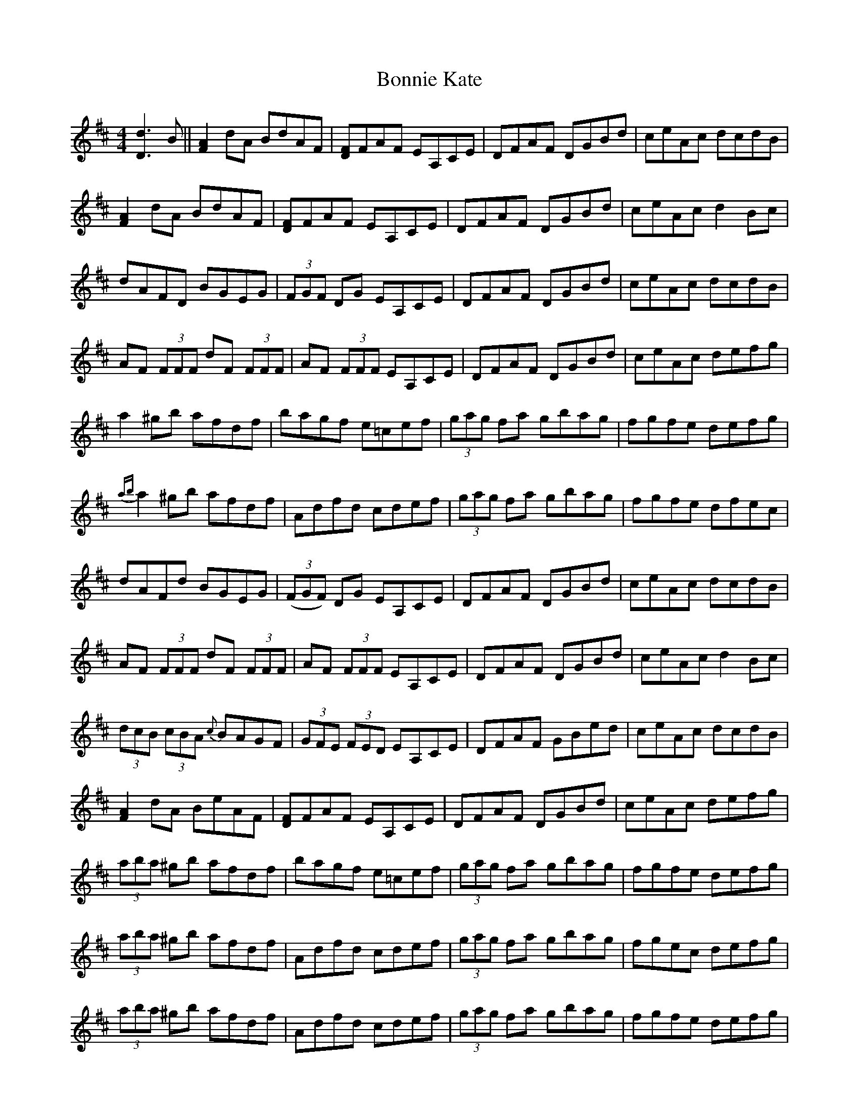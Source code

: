 X: 4459
T: Bonnie Kate
R: reel
M: 4/4
K: Dmajor
[Dd]3 B||[FA]2 dA BdAF|[DF]FAF EA,CE|DFAF DGBd|ceAc dcdB|
[FA]2 dA BdAF|[DF]FAF EA,CE|DFAF DGBd|ceAc d2Bc|
dAFD BGEG|(3FGF DG EA,CE|DFAF DGBd|ceAc dcdB|
AF (3FFF dF (3FFF|AF (3FFF EA,CE|DFAF DGBd|ceAc defg|
a2 ^gb afdf|bagf e=cef|(3gag fa gbag|fgfe defg|
{ab}a2 ^gb afdf|Adfd cdef|(3gag fa gbag|fgfe dfec|
dAFd BGEG|(3(FGF) DG EA,CE|DFAF DGBd|ceAc dcdB|
AF (3FFF dF (3FFF|AF (3FFF EA,CE|DFAF DGBd|ceAc d2 Bc|
(3dcB (3cBA {c}BAGF|(3GFE (3FED EA,CE|DFAF GBed|ceAc dcdB|
[FA]2 dA BeAF|[DF]FAF EA,CE|DFAF DGBd|ceAc defg|
(3aba ^gb afdf|bagf e=cef|(3gag fa gbag|fgfe defg|
(3aba ^gb afdf|Adfd cdef|(3gag fa gbag|fgec defg|
(3aba ^gb afdf|Adfd cdef|(3gag fa gbag|fgfe defg|
(3aba ^gb afdf|Adfd cdef|(3gag fa gbag|fgfe dfec|
(3(ded) (3(cec) (3(BcB) (3(ABA)|(3(GAG) (3(FGF) EA,CE|DFAF GBed|ceAc dcdB|
AF (3FFF dF (3FFF|AF (3FFF EA,CE|DFAF DGBd|ceAc d2 Bc|
(3(dcB) (3(cBA) {c}BAGF|(3GFE (3FED EA,CE|DFAF GBed|ceAc dcdB|
[FA]2 dA BdAF|[DF]FAF EA,CE|DFAF DGBd|ceAc defg|
ad (3ddd bd (3ddd|adfd cdef|(3gag fa gbag|fgfe defg|
ad (3ddd bd (3ddd|adfd cdef|{a}gfed ceag|fgec defg|
ad (3ddd bd (3ddd|adfd cdef|(3gag fa gbag|fgfe defg|
ad (3ddd bd (3ddd|adfd cdef|[Bg]2 {a}gf gbag|[df]2 [ce]2 [Fd]2 z2|[A,D]2 z2 z4||

